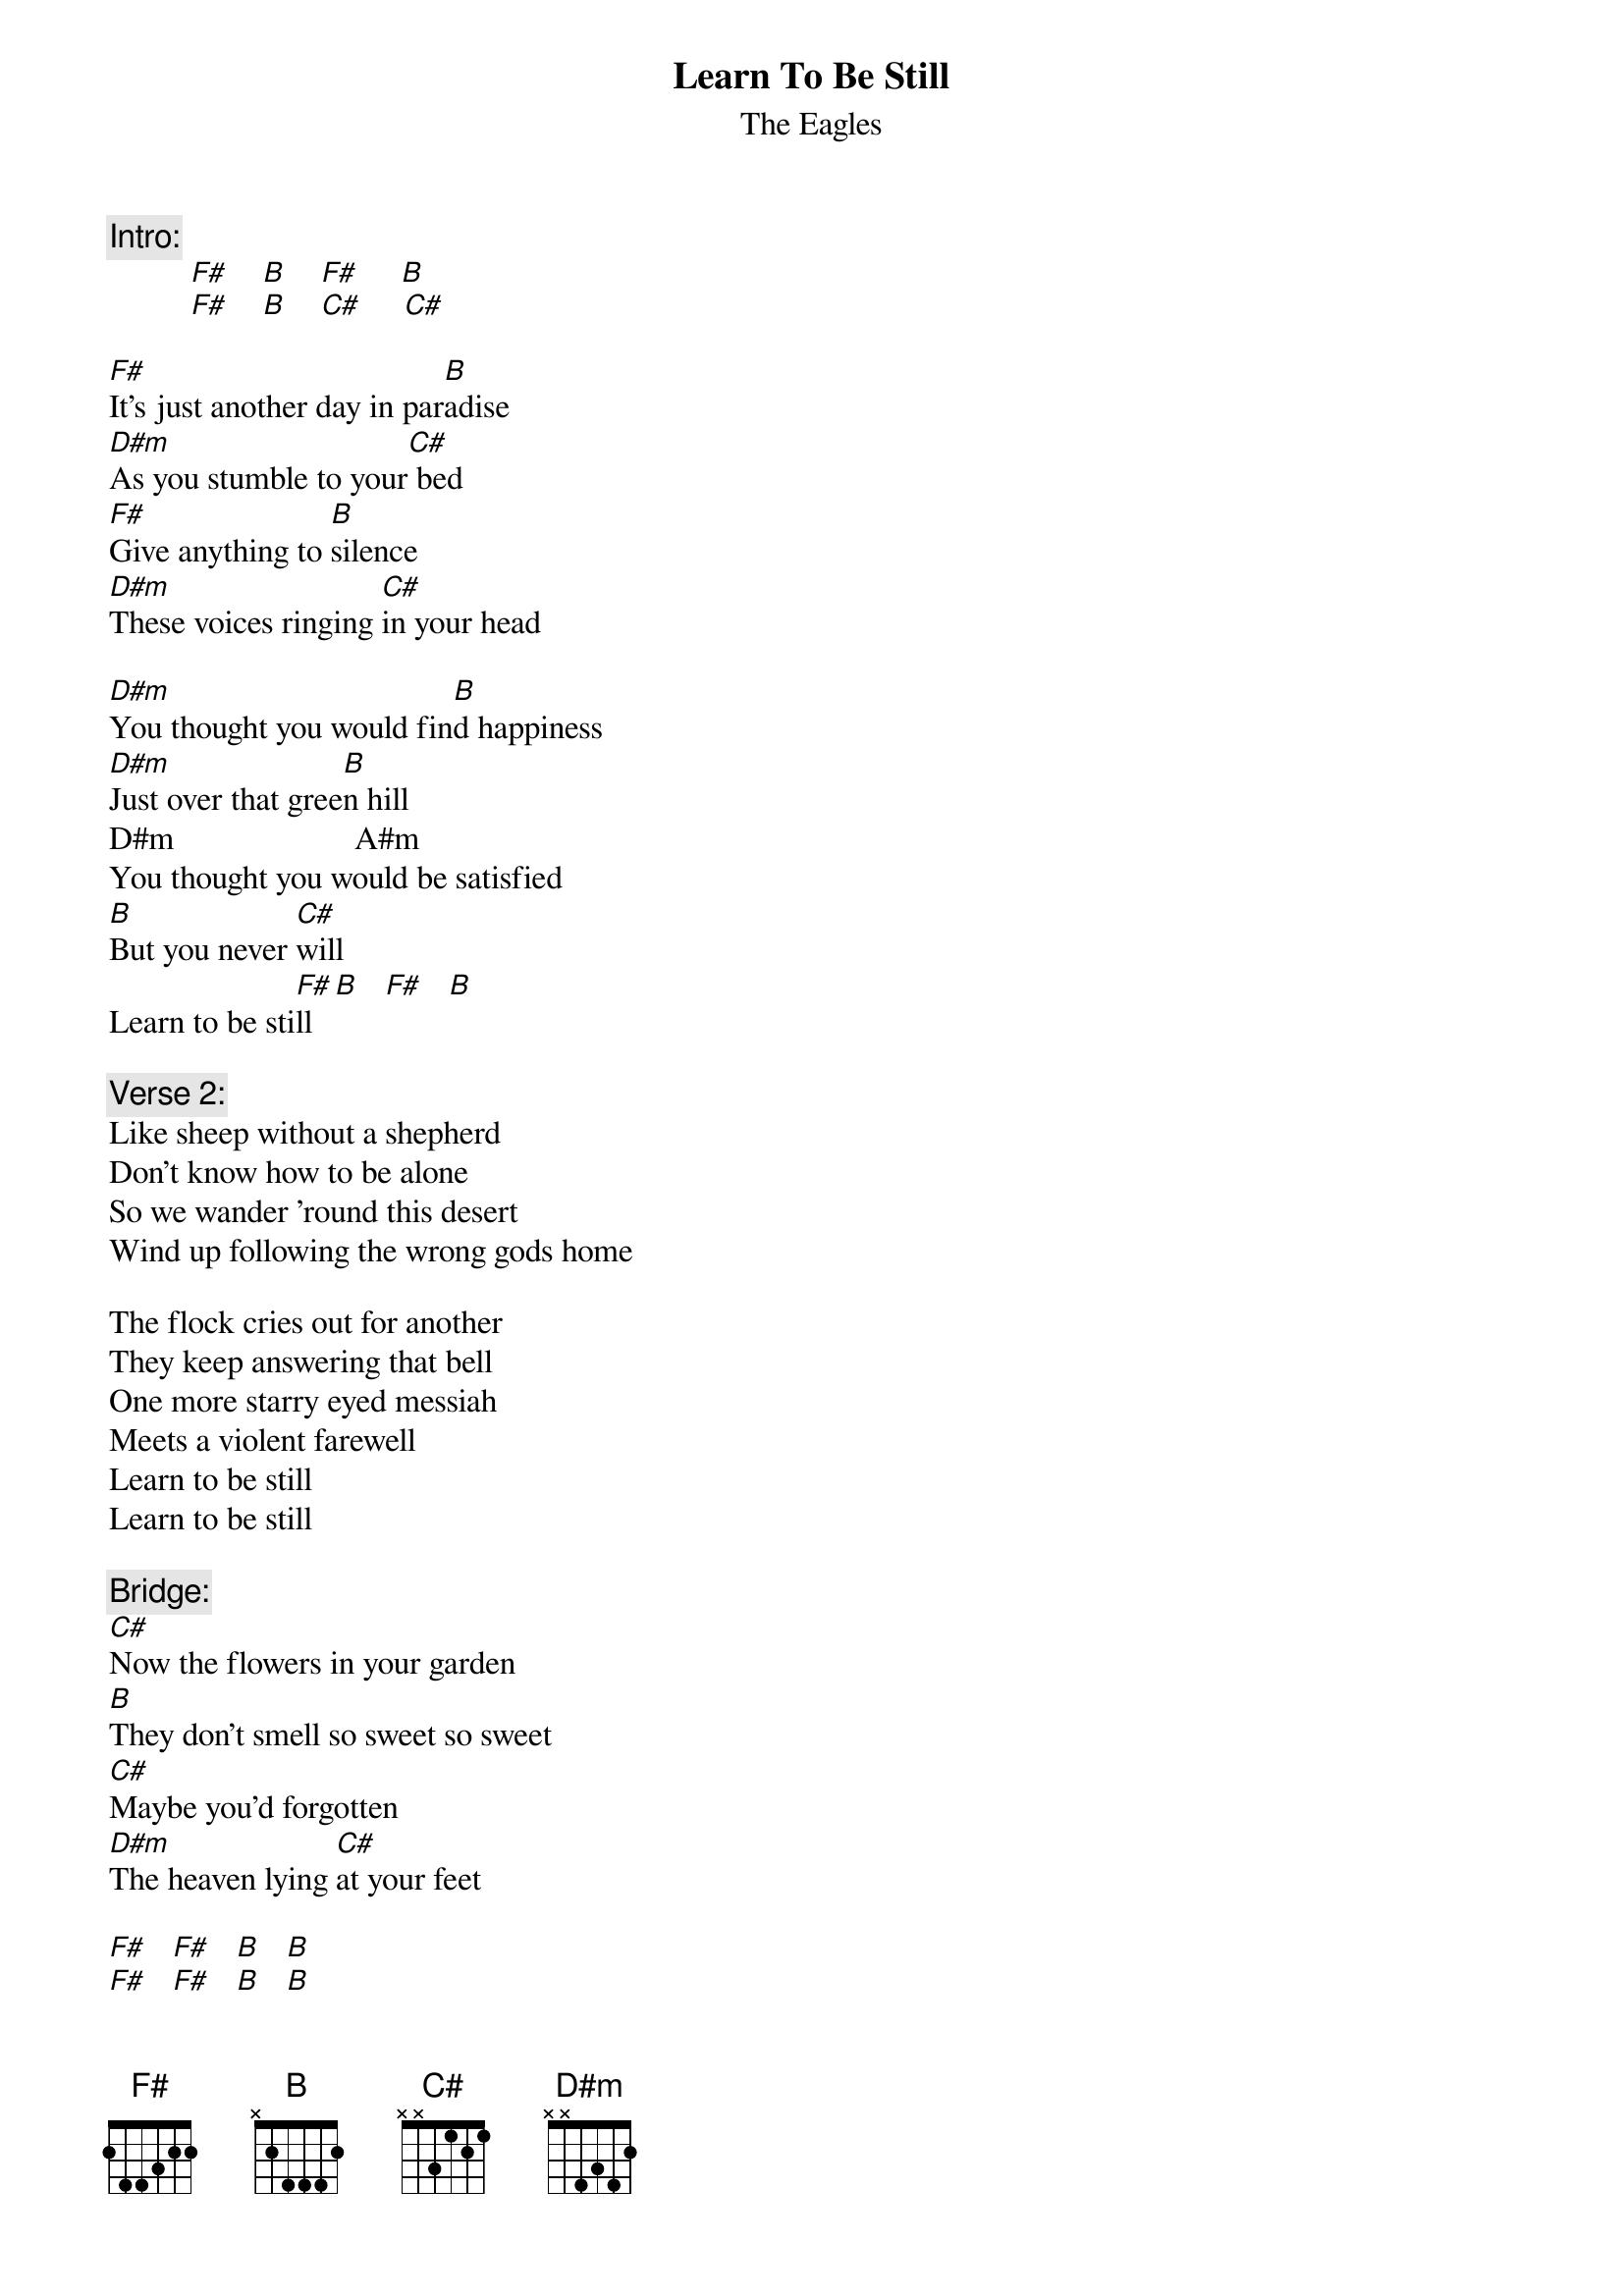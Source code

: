 {key: F#}
# From: rsn@aloha.EECS.Berkeley.EDU (Sekhar Narayanaswami)
{t:Learn To Be Still}
{st:The Eagles}
# from the album "Hell Freezes Over"

{c:Intro:}
          [F#]    [B]    [F#]     [B]
          [F#]    [B]    [C#]     [C#]

[F#]It's just another day in par[B]adise
[D#m]As you stumble to your[C#] bed
[F#]Give anything to [B]silence
[D#m]These voices ringing [C#]in your head

[D#m]You thought you would fin[B]d happiness
[D#m]Just over that gree[B]n hill
D#m                      A#m
You thought you would be satisfied
[B]But you never [C#]will
Learn to be sti[F#]ll[B]   [F#]   [B]

{c:Verse 2:}
Like sheep without a shepherd
Don't know how to be alone
So we wander 'round this desert
Wind up following the wrong gods home

The flock cries out for another
They keep answering that bell
One more starry eyed messiah
Meets a violent farewell
Learn to be still
Learn to be still

{c:Bridge:}
[C#]Now the flowers in your garden
[B]They don't smell so sweet so sweet
[C#]Maybe you'd forgotten
[D#m]The heaven lying [C#]at your feet

[F#]   [F#]   [B]   [B]
[F#]   [F#]   [B]   [B]

{c:Verse 3:}
There's so many contradictions
In all these messages we send
Keep asking how do I get out of here
Where do I fit in

Though the world is torn and shakin'
Even if your heart is breakin'
It's waiting for you to awaken
Someday you will
Learn to be still

L[F#]earn to [B]be still   (repeated over and over till end of song).

Just keep on running
Keep on running....
